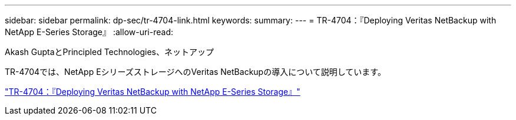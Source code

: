 ---
sidebar: sidebar 
permalink: dp-sec/tr-4704-link.html 
keywords:  
summary:  
---
= TR-4704：『Deploying Veritas NetBackup with NetApp E-Series Storage』
:allow-uri-read: 


Akash GuptaとPrincipled Technologies、ネットアップ

TR-4704では、NetApp EシリーズストレージへのVeritas NetBackupの導入について説明しています。

link:https://www.netapp.com/pdf.html?item=/media/16433-tr-4704pdf.pdf["TR-4704：『Deploying Veritas NetBackup with NetApp E-Series Storage』"^]
